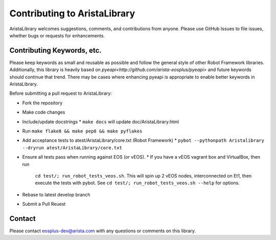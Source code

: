 Contributing to AristaLibrary
=============================

AristaLibrary welcomes suggestions, comments, and contributions from anyone.
Please use GitHub Issues to file issues, whether bugs or requests for
enhancements.  

Contributing Keywords, etc.
---------------------------

Please keep keywords as small and reusable as possible and follow the general
style of other Robot Framework libraries.   Additionally, this library is
heavily based on `pyeapi<http://github.com/arista-eosplus/pyeapi>` and future
keywords should continue that trend.  There may be cases where enhancing pyeapi
is appropriate to enable better keywords in AristaLibrary.

Before submitting a pull request to AristaLibrary:

* Fork the repository
* Make code changes
* Include/update docstrings
  * ``make docs`` will update doc/AristaLibrary.html
* Run ``make flake8 && make pep8 && make pyflakes``
* Add acceptance tests to atest/AristaLibrary/core.txt (Robot Framework)
  * ``pybot --pythonpath Aristalibrary --dryrun atest/AristaLibrary/core.txt``
* Ensure all tests pass when running against EOS (or vEOS).
  * If you have a vEOS vagrant box and VirtualBox, then run
    ``cd test/; run_robot_tests_veos.sh``.  This will spin up 2 vEOS nodes,
    interconnected on Et1, then execute the tests with pybot.
    See ``cd test/; run_robot_tests_veos.sh --help`` for options.
* Rebase to latest develop branch
* Submit a Pull Reuest


Contact
-------

Please contact eosplus-dev@arista.com with any questions or comments on this
library.
